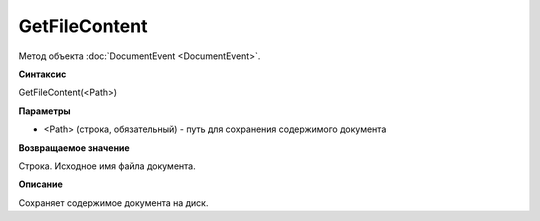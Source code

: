 ﻿GetFileContent
==============

Метод объекта :doc:`DocumentEvent <DocumentEvent>`.

**Синтаксис**


GetFileContent(<Path>)

**Параметры**


-  <Path> (строка, обязательный) - путь для сохранения содержимого
   документа

**Возвращаемое значение**


Строка. Исходное имя файла документа.

**Описание**


Сохраняет содержимое документа на диск.
